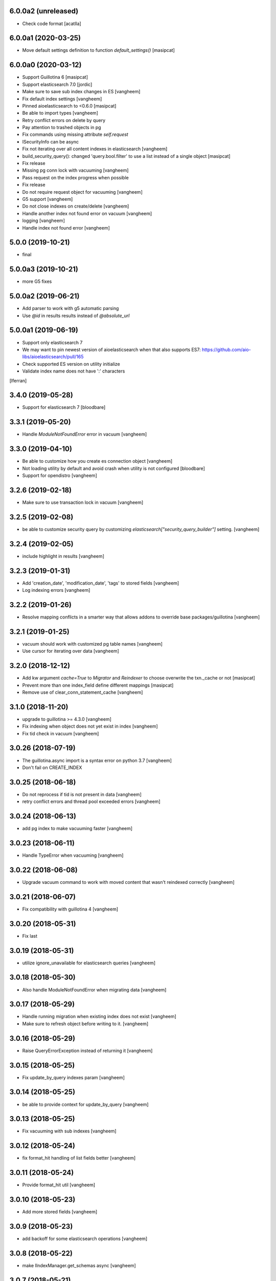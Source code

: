 6.0.0a2 (unreleased)
--------------------

- Check code format
  [acatlla]


6.0.0a1 (2020-03-25)
--------------------

- Move default settings definition to function `default_settings()`
  [masipcat]


6.0.0a0 (2020-03-12)
--------------------

- Support Guillotina 6
  [masipcat]

- Support elasticsearch 7.0
  [jordic]

- Make sure to save sub index changes in ES
  [vangheem]

- Fix default index settings
  [vangheem]

- Pinned aioelasticsearch to <0.6.0
  [masipcat]

- Be able to import types
  [vangheem]

- Retry conflict errors on delete by query

- Pay attention to trashed objects in pg
- Fix commands using missing attribute `self.request`

- ISecurityInfo can be async

- Fix not iterating over all content indexes in elasticsearch
  [vangheem]

- build_security_query(): changed 'query.bool.filter' to use a list instead of a single object
  [masipcat]

- Fix release

- Missing pg conn lock with vacuuming
  [vangheem]

- Pass request on the index progress when possible

- Fix release

- Do not require request object for vacuuming
  [vangheem]

- G5 support
  [vangheem]

- Do not close indexes on create/delete
  [vangheem]

- Handle another index not found error on vacuum
  [vangheem]

- logging
  [vangheem]

- Handle index not found error
  [vangheem]


5.0.0 (2019-10-21)
------------------

- final


5.0.0a3 (2019-10-21)
--------------------

- more G5 fixes


5.0.0a2 (2019-06-21)
--------------------

- Add parser to work with g5 automatic parsing

- Use `@id` in results results instead of `@absolute_url`


5.0.0a1 (2019-06-19)
--------------------

- Support only elasticsearch 7

- We may want to pin newest version of aioelasticsearch when that also
  supports ES7: https://github.com/aio-libs/aioelasticsearch/pull/165

- Check supported ES version on utility initialize

- Validate index name does not have ':' characters

[lferran]

3.4.0 (2019-05-28)
------------------

- Support for elasticsearch 7
  [bloodbare]


3.3.1 (2019-05-20)
------------------

- Handle `ModuleNotFoundError` error in vacuum
  [vangheem]


3.3.0 (2019-04-10)
------------------

- Be able to customize how you create es connection object
  [vangheem]

- Not loading utility by default and avoid crash when utility is not configured
  [bloodbare]

- Support for opendistro
  [vangheem]


3.2.6 (2019-02-18)
------------------

- Make sure to use transaction lock in vacuum
  [vangheem]

3.2.5 (2019-02-08)
------------------

- be able to customize security query by customizing
  `elasticsearch["security_query_builder"]` setting.
  [vangheem]


3.2.4 (2019-02-05)
------------------

- include highlight in results
  [vangheem]


3.2.3 (2019-01-31)
------------------

- Add 'creation_date', 'modification_date', 'tags' to stored fields
  [vangheem]

- Log indexing errors
  [vangheem]


3.2.2 (2019-01-26)
------------------

- Resolve mapping conflicts in a smarter way that allows addons
  to override base packages/guillotina
  [vangheem]

3.2.1 (2019-01-25)
------------------

- vacuum should work with customized pg table names
  [vangheem]

- Use cursor for iterating over data
  [vangheem]


3.2.0 (2018-12-12)
------------------

- Add kw argument `cache=True` to `Migrator` and `Reindexer` to choose
  overwrite the txn._cache or not [masipcat]
- Prevent more than one index_field define different mappings
  [masipcat]
- Remove use of clear_conn_statement_cache
  [vangheem]


3.1.0 (2018-11-20)
------------------

- upgrade to guillotina >= 4.3.0
  [vangheem]

- Fix indexing when object does not yet exist in index
  [vangheem]

- Fix tid check in vacuum
  [vangheem]


3.0.26 (2018-07-19)
-------------------

- The guillotina.async import is a syntax error on python 3.7
  [vangheem]

- Don't fail on CREATE_INDEX


3.0.25 (2018-06-18)
-------------------

- Do not reprocess if tid is not present in data
  [vangheem]

- retry conflict errors and thread pool exceeded errors
  [vangheem]


3.0.24 (2018-06-13)
-------------------

- add pg index to make vacuuming faster
  [vangheem]


3.0.23 (2018-06-11)
-------------------

- Handle TypeError when vacuuming
  [vangheem]


3.0.22 (2018-06-08)
-------------------

- Upgrade vacuum command to work with moved content
  that wasn't reindexed correctly
  [vangheem]


3.0.21 (2018-06-07)
-------------------

- Fix compatibility with guillotina 4
  [vangheem]


3.0.20 (2018-05-31)
-------------------

- Fix last


3.0.19 (2018-05-31)
-------------------

- utilize ignore_unavailable for elasticsearch queries
  [vangheem]


3.0.18 (2018-05-30)
-------------------

- Also handle ModuleNotFoundError when migrating data
  [vangheem]


3.0.17 (2018-05-29)
-------------------

- Handle running migration when existing index does not exist
  [vangheem]

- Make sure to refresh object before writing to it.
  [vangheem]


3.0.16 (2018-05-29)
-------------------

- Raise QueryErrorException instead of returning it
  [vangheem]


3.0.15 (2018-05-25)
-------------------

- Fix update_by_query indexes param
  [vangheem]


3.0.14 (2018-05-25)
-------------------

- be able to provide context for update_by_query
  [vangheem]


3.0.13 (2018-05-25)
-------------------

- Fix vacuuming with sub indexes
  [vangheem]


3.0.12 (2018-05-24)
-------------------

- fix format_hit handling of list fields better
  [vangheem]


3.0.11 (2018-05-24)
-------------------

- Provide format_hit util
  [vangheem]


3.0.10 (2018-05-23)
-------------------

- Add more stored fields
  [vangheem]


3.0.9 (2018-05-23)
------------------

- add backoff for some elasticsearch operations
  [vangheem]


3.0.8 (2018-05-22)
------------------

- make IIndexManager.get_schemas async
  [vangheem]


3.0.7 (2018-05-21)
------------------

- Handle missing __parent__
  [vangheem]


3.0.6 (2018-05-21)
------------------

- Fix bug in reindexing security for children of sub indexes
  [vangheem]


3.0.5 (2018-05-21)
------------------

- Fix release
  [vangheem]


3.0.4 (2018-05-21)
------------------

- cleanup_es accepts a prefix value
  [vangheem]


3.0.3 (2018-05-21)
------------------

- provide get_index_for util
  [vangheem]

- provide cleanup_es test util
  [vangheem]

- fix storing annotation data on sub index
  [vangheem]

- get_by_path should accept index param
  [vangheem]


3.0.2 (2018-05-21)
------------------

- Fix release
  [vangheem]

- add utils.get_all_indexes_identifier
  [vangheem]


3.0.1 (2018-05-21)
------------------

- Create index with mappings/indexes instead of updating them after creation
  [vangheem]

- Add `es-fields` command to inspect configured fields
  [vangheem]


3.0.0 (2018-05-19)
------------------

- Add support for sub indexes
  [vangheem]

- Raise exception instead of returning ErrorResponse
  [vangheem]

- Add scroll support to query
  [gitcarbs]

2.0.1 (2018-05-10)
------------------

- Add more logging for migrations
  [vangheem]

- Added IIndexProgress to hook on reindex process
- Added new event on reindex start.
- Added context to the IIndexProgress event
  [jordic]


2.0.0 (2018-05-06)
------------------

- replace aioes(unsupported) with aioelasticsearch
  [vangheem]

- Elasticsearch 6 compatibility.
  [vangheem]


1.3.13 (2018-05-02)
-------------------

- Format stored field results like source results
  [vangheem]


1.3.12 (2018-05-01)
-------------------

- More vacuum improvements


1.3.11 (2018-04-30)
-------------------

- More vacuum improvements
  [vangheem]

1.3.10 (2018-04-30)
-------------------

- migrate script should not use transactions
  [vangheem]

1.3.9 (2018-04-30)
------------------

- Optimized vacuum script to use tid sorting which should prevent
  needing to go through so many docs to do the vacuum check
  [vangheem]


1.3.8 (2018-04-27)
------------------

- Provide `@name` in results
  [vangheem]


1.3.7 (2018-04-26)
------------------

- change `@id` in search results to `@uid`
  [vangheem]

- Add support for analysis character filter
  [gitcarbs]


1.3.6 (2018-04-18)
------------------

- Work with store=true mappings
  [vangheem]


1.3.5 (2018-04-15)
------------------

- Smaller bulk sizes for es vacuum
  [vangheem]


1.3.4 (2018-04-15)
------------------

- Some performance fixes for vacuuming
  [vangheem]


1.3.3 (2018-04-14)
------------------

- Provide profile data in results
  [gitcarbs]


1.3.2 (2018-04-03)
------------------

- Upgrade tests to use pytest-docker-fixtures
  [vangheem]


1.3.1 (2018-03-14)
------------------

- Pay attention to `index_data` configuration
  [vangheem]


1.3.0 (2018-03-14)
------------------

- Upgrade to work with guillotina 2.4.x
  [vangheem]


1.2.11 (2018-03-09)
-------------------

- Implement statement cache clearing
  [vangheem]


1.2.10 (2018-03-02)
-------------------

- Do not use cached statement for vacuum
  [vangheem]


1.2.9 (2018-02-07)
------------------

- Handle errors unpickling object for es vacuum
  [vangheem]


1.2.8 (2018-01-11)
------------------

- Make sure to change transaction strategy for commands
  [vangheem]


1.2.7 (2018-01-08)
------------------

- Make sure to close out connection in commands
  [vangheem]


1.2.6 (2017-12-18)
------------------

- Use `traverse` instead of `do_traverse`.
  [vangheem]


1.2.5 (2017-12-08)
------------------

- Retry on conflict for updates
  [vangheem]


1.2.4 (2017-12-06)
------------------

- Use futures instead of threads for migrations
  [vangheem]


1.2.3 (2017-11-21)
------------------

- Upgrade testing infrastructure with latest guillotina
  [vangheem]


1.2.2 (2017-11-08)
------------------

- Fix test setup with jenkins
  [vangheem]


1.2.1 (2017-11-08)
------------------

- Make logging less noisy
  [vangheem]


1.2.0 (2017-11-06)
------------------

- Upgrade to guillotina 2.0.0
  [vangheem]


1.1.24 (2017-10-12)
-------------------

- Close connection after done in vacuum command
  [vangheem]


1.1.23 (2017-10-09)
-------------------

- Make sure to use `async with` syntax for manual api calls to elasticsearch using
  session object.
  [vangheem]


1.1.22 (2017-09-28)
-------------------

- Another tweak for missing indexes on running migration
  [vangheem]


1.1.21 (2017-09-21)
-------------------

- All indexing/removing operations are already in a future so no need to add futures
  to operations.
  [vangheem]


1.1.20 (2017-09-21)
-------------------

- Use latest guillotina futures request api
  [vangheem]


1.1.19 (2017-09-14)
-------------------

- Change page size and scroll of esvacuum to prevent timeouts
  [vangheem]


1.1.18 (2017-08-22)
-------------------

- Fix TIDConflictError when registry is edited during a migration.
  [vangheem]


1.1.17 (2017-08-11)
-------------------

- Handle missing types from migrations when mappings change better
  [vangheem]


1.1.16 (2017-08-09)
-------------------

- Results from search should return sort value
  [gitcarbs]


1.1.15 (2017-07-28)
-------------------

- Fix vacuum to handle empty scroll errors when iterating through all keys
  [vangheem]


1.1.14 (2017-07-21)
-------------------

- Fix deadlock issue on unindex when migration is active
  [vangheem]


1.1.13 (2017-07-12)
-------------------

- Wait a bit before running migration so addons that use async to calculate
  dynamic types can load


1.1.12 (2017-07-12)
-------------------

- Fix scenario where doc type is missing in the upgraded mapping
  [vangheem]


1.1.11 (2017-07-10)
-------------------

- Add update_by_query method
  [vangheem]


1.1.10 (2017-07-06)
-------------------

- Add reindex command
  [vangheem]


1.1.9 (2017-07-06)
------------------

- Fix invalid import in migrate script
  [vangheem]


1.1.8 (2017-07-05)
------------------

- Add more logging for vacuum
  [vangheem]


1.1.7 (2017-06-29)
------------------

- Add vacuum command
  [vangheem]


1.1.6 (2017-06-23)
------------------

- Fix group query to not prepend 'group:' to security query for groups
  [vangheem]


1.1.5 (2017-06-21)
------------------

- Fix migration when objects were deleted while migrating that were thought to
  be orphaned
  [vangheem]


1.1.4 (2017-06-20)
------------------

- Prevent auto mapping of metadata
  [bloodbare]


1.1.3 (2017-06-15)
------------------

- Fix reindexing
  [vangheem]


1.1.2 (2017-06-15)
------------------

- Fix import for client_exceptions aiohttp errors
  [vangheem]


1.1.1 (2017-06-09)
------------------

- Move fixtures out of conftest.py into it's own module. This could break
  tests that depend on it!
  [vangheem]


1.1.0 (2017-06-09)
------------------

- Add Reindexer utility that specializes just in reindexing instead of
  using the migrator
  [vangheem]


1.0.29 (2017-06-08)
-------------------

- Clean mapping before it's compared to prevent false positives for detecting
  differences in mappings
  [vangheem]


1.0.28 (2017-06-08)
-------------------

- Be able to migrate the mapping only and skip working through content on the site
  [vangheem]


1.0.27 (2017-06-07)
-------------------

- Make sure to flush reindexed items when calling reindex_all_content
  [vangheem]


1.0.26 (2017-05-26)
-------------------

- When adding groups to query that is built, make sure to prepend each group with
  "group:" so we can distinguish groups from users and somehow can not potentially
  hack it where they add a "root" group they are a part of
  [vangheem]


1.0.25 (2017-05-26)
-------------------

- Handle potential issue where data is changing while you're doing the reindex
  [vangheem]


1.0.24 (2017-05-26)
-------------------

- Fix issue where a bad original index would screw up index diff calculation
  [vangheem]

- Fix migration failure issue before flipping new index on
  [vangheem]


1.0.23 (2017-05-25)
-------------------

- Fix reindexing on security change
  [vangheem]

1.0.22 (2017-05-19)
-------------------

- Be able to cancel migration and have it do some cleanup
  [vangheem]


1.0.21 (2017-05-19)
-------------------

- A bunch of migration fixes to make it more resilient
  [vangheem]


1.0.20 (2017-05-18)
-------------------

- Implement live migration command
  [vangheem]


1.0.19 (2017-05-16)
-------------------

- Reindex with clean option should delete, re-create index
  [vangheem]


1.0.18 (2017-05-16)
-------------------

- Use dummy cache on reindex for all request types
  [vangheem]

1.0.17 (2017-05-16)
-------------------

- Disable caching when reindexing
  [vangheem]


1.0.16 (2017-05-15)
-------------------

- Use threads when bulk indexing on elasticsearch to make sure to always
  keep elasticsearch busy.
  [vangheem]

- Forcing the update of mapping
  [bloodbare]


1.0.15 (2017-05-12)
-------------------

- close and open the indices to define the settings
  [bloodbare]

1.0.14 (2017-05-12)
-------------------

- Enabling size on query by type
  [bloodbare]


1.0.13 (2017-05-11)
-------------------

- Also set settings on force_mappings
  [bloodare]


1.0.12 (2017-05-11)
-------------------

- Changing permissions name to guillotina
  [bloodbare]


1.0.11 (2017-05-11)
-------------------

- Option to set the mapping without reindexing in case of mapping mutation
  [bloodbare]


1.0.10 (2017-05-09)
-------------------

- Fix --update-missing argument with `es-reindex` command
  [vangheem]


1.0.9 (2017-05-09)
------------------

- Fix bug when deleting nodes
  [bloodbare]


1.0.8 (2017-05-08)
------------------

- Improve performance of reindexing of bushy content by using asyncio.gather
  to traverse sub-trees and index at the same time.
  [vangheem]

- Improve options to reindex command
  [vangheem]


1.0.7 (2017-05-04)
------------------

- reindex_all_content takes update and update_missing params now
  [vangheem]


1.0.6 (2017-05-03)
------------------

- Be able to update from an existing reindex
  [vangheem]


1.0.5 (2017-05-02)
------------------

- Need to avoid using long running queries on reindex because they can timeout
  for very large folders
  [vangheem]


1.0.4 (2017-05-02)
------------------

- optimize reindex more
  [vangheem]


1.0.3 (2017-05-02)
------------------

- More memory efficient reindex
  [vangheem]


1.0.2 (2017-05-02)
------------------

- Fix reindexing content
  [vangheem]


1.0.1 (2017-04-25)
------------------

- Provide as async utility as it allows us to close connections when the object
  is destroyed
  [vangheem]


1.0.0 (2017-04-24)
------------------

- initial release
